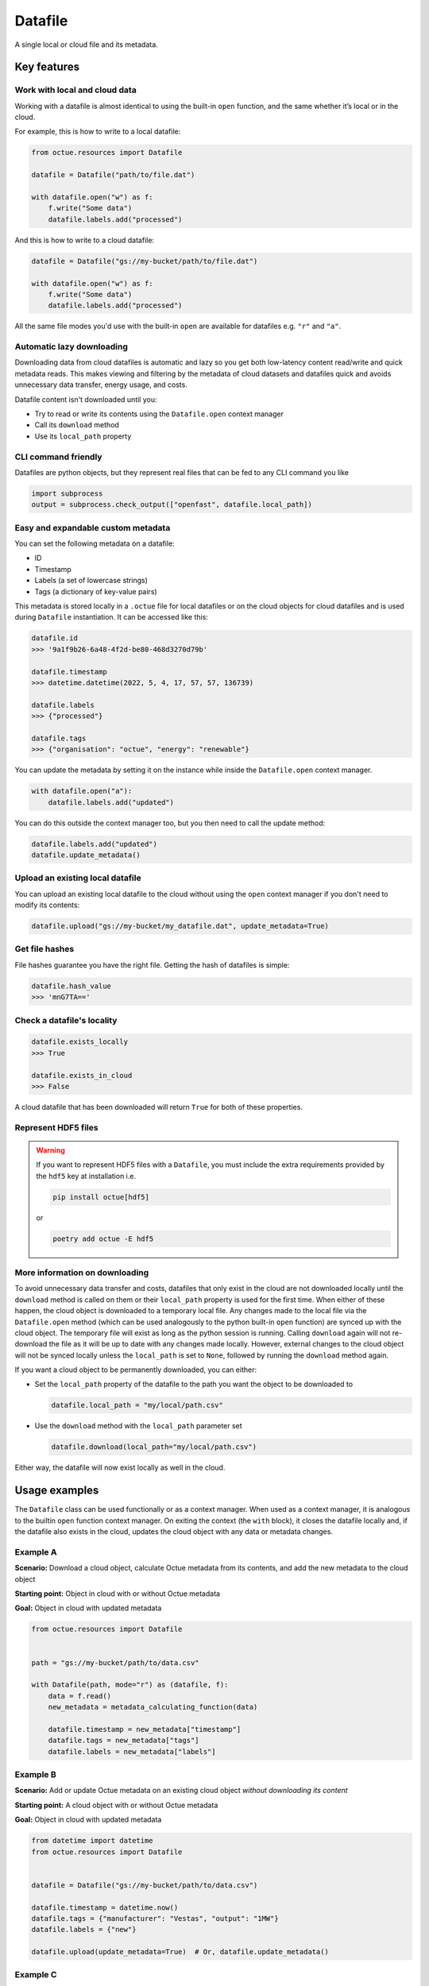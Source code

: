 .. _datafile:

========
Datafile
========
A single local or cloud file and its metadata.


Key features
============

Work with local and cloud data
------------------------------

Working with a datafile is almost identical to using the built-in ``open`` function, and the same whether it’s local or in the cloud.

For example, this is how to write to a local datafile:

.. code-block:: python

    from octue.resources import Datafile

    datafile = Datafile("path/to/file.dat")

    with datafile.open("w") as f:
        f.write("Some data")
        datafile.labels.add("processed")

And this is how to write to a cloud datafile:

.. code-block:: python

    datafile = Datafile("gs://my-bucket/path/to/file.dat")

    with datafile.open("w") as f:
        f.write("Some data")
        datafile.labels.add("processed")

All the same file modes you'd use with the built-in ``open`` are available for datafiles e.g. ``"r"`` and ``"a"``.


Automatic lazy downloading
--------------------------
Downloading data from cloud datafiles is automatic and lazy so you get both low-latency content read/write and quick
metadata reads. This makes viewing and filtering by the metadata of cloud datasets and datafiles quick and avoids
unnecessary data transfer, energy usage, and costs.

Datafile content isn't downloaded until you:

- Try to read or write its contents using the ``Datafile.open`` context manager
- Call its ``download`` method
- Use its ``local_path`` property


CLI command friendly
--------------------
Datafiles are python objects, but they represent real files that can be fed to any CLI command you like

.. code-block:: python

    import subprocess
    output = subprocess.check_output(["openfast", datafile.local_path])


Easy and expandable custom metadata
-----------------------------------

You can set the following metadata on a datafile:

- ID
- Timestamp
- Labels (a set of lowercase strings)
- Tags (a dictionary of key-value pairs)

This metadata is stored locally in a ``.octue`` file for local datafiles or on the cloud objects for cloud datafiles and
is used during ``Datafile`` instantiation. It can be accessed like this:

.. code-block:: python

    datafile.id
    >>> '9a1f9b26-6a48-4f2d-be80-468d3270d79b'

    datafile.timestamp
    >>> datetime.datetime(2022, 5, 4, 17, 57, 57, 136739)

    datafile.labels
    >>> {"processed"}

    datafile.tags
    >>> {"organisation": "octue", "energy": "renewable"}

You can update the metadata by setting it on the instance while inside the ``Datafile.open`` context manager.

.. code-block:: python

    with datafile.open("a"):
        datafile.labels.add("updated")

You can do this outside the context manager too, but you then need to call the update method:

.. code-block:: python

    datafile.labels.add("updated")
    datafile.update_metadata()


Upload an existing local datafile
---------------------------------
You can upload an existing local datafile to the cloud without using the ``open`` context manager if you don't need to modify its contents:

.. code-block:: python

    datafile.upload("gs://my-bucket/my_datafile.dat", update_metadata=True)


Get file hashes
---------------
File hashes guarantee you have the right file. Getting the hash of datafiles is simple:

.. code-block:: python

    datafile.hash_value
    >>> 'mnG7TA=='


Check a datafile's locality
---------------------------

.. code-block:: python

    datafile.exists_locally
    >>> True

    datafile.exists_in_cloud
    >>> False

A cloud datafile that has been downloaded will return ``True`` for both of these properties.


Represent HDF5 files
--------------------

.. warning::
    If you want to represent HDF5 files with a ``Datafile``, you must include the extra requirements provided by the
    ``hdf5`` key at installation i.e.

    .. code-block:: shell

        pip install octue[hdf5]

    or

    .. code-block:: shell

        poetry add octue -E hdf5


More information on downloading
-------------------------------
To avoid unnecessary data transfer and costs, datafiles that only exist in the cloud are not downloaded locally until
the ``download`` method is called on them or their ``local_path`` property is used for the first time. When either of
these happen, the cloud object is downloaded to a temporary local file. Any changes made to the local file via the
``Datafile.open`` method (which can be used analogously to the python built-in ``open`` function) are synced up with
the cloud object. The temporary file will exist as long as the python session is running. Calling ``download`` again
will not re-download the file as it will be up to date with any changes made locally. However, external changes to the
cloud object will not be synced locally unless the ``local_path`` is set to ``None``, followed by running the ``download``
method again.

If you want a cloud object to be permanently downloaded, you can either:

- Set the ``local_path`` property of the datafile to the path you want the object to be downloaded to

  .. code-block:: python

      datafile.local_path = "my/local/path.csv"

- Use the ``download`` method with the ``local_path`` parameter set

  .. code-block:: python

      datafile.download(local_path="my/local/path.csv")

Either way, the datafile will now exist locally as well in the cloud.


Usage examples
==============

The ``Datafile`` class can be used functionally or as a context manager. When used as a context manager, it is analogous
to the builtin ``open`` function context manager. On exiting the context (the ``with`` block), it closes the datafile
locally and, if the datafile also exists in the cloud, updates the cloud object with any data or metadata changes.


.. image:: images/datafile_use_cases.png


Example A
---------
**Scenario:** Download a cloud object, calculate Octue metadata from its contents, and add the new metadata to the cloud object

**Starting point:** Object in cloud with or without Octue metadata

**Goal:** Object in cloud with updated metadata

.. code-block:: python

    from octue.resources import Datafile


    path = "gs://my-bucket/path/to/data.csv"

    with Datafile(path, mode="r") as (datafile, f):
        data = f.read()
        new_metadata = metadata_calculating_function(data)

        datafile.timestamp = new_metadata["timestamp"]
        datafile.tags = new_metadata["tags"]
        datafile.labels = new_metadata["labels"]


Example B
---------
**Scenario:** Add or update Octue metadata on an existing cloud object *without downloading its content*

**Starting point:** A cloud object with or without Octue metadata

**Goal:** Object in cloud with updated metadata

.. code-block:: python

    from datetime import datetime
    from octue.resources import Datafile


    datafile = Datafile("gs://my-bucket/path/to/data.csv")

    datafile.timestamp = datetime.now()
    datafile.tags = {"manufacturer": "Vestas", "output": "1MW"}
    datafile.labels = {"new"}

    datafile.upload(update_metadata=True)  # Or, datafile.update_metadata()


Example C
---------
**Scenario:** Read in the data and Octue metadata of an existing cloud object without intent to update it in the cloud

**Starting point:** A cloud object with Octue metadata

**Goal:** Cloud object data (contents) and metadata held locally in local variables

.. code-block:: python

    from octue.resources import Datafile


    datafile = Datafile("gs://my-bucket/path/to/data.csv")

    with datafile.open("r") as f:
        data = f.read()

    metadata = datafile.metadata()


Example D
---------
**Scenario:** Create a new cloud object from local data, adding Octue metadata

**Starting point:** A file-like locally (or content data in local variable) with Octue metadata stored in local variables

**Goal:** A new object in the cloud with data and Octue metadata

For creating new data in a new local file:

.. code-block:: python

    from octue.resources import Datafile


    tags = {"cleaned": True, "type": "linear"}
    labels = {"Vestas"}

    with Datafile(path="path/to/local/file.dat", tags=tags, labels=labels, mode="w") as (datafile, f):
        f.write("This is some cleaned data.")

    datafile.upload("gs://my-bucket/path/to/data.dat")


For existing data in an existing local file:

.. code-block:: python

    from octue.resources import Datafile


    tags = {"cleaned": True, "type": "linear"}
    labels = {"Vestas"}

    datafile = Datafile(path="path/to/local/file.dat", tags=tags, labels=labels)
    datafile.upload("gs://my-bucket/path/to/data.dat")
